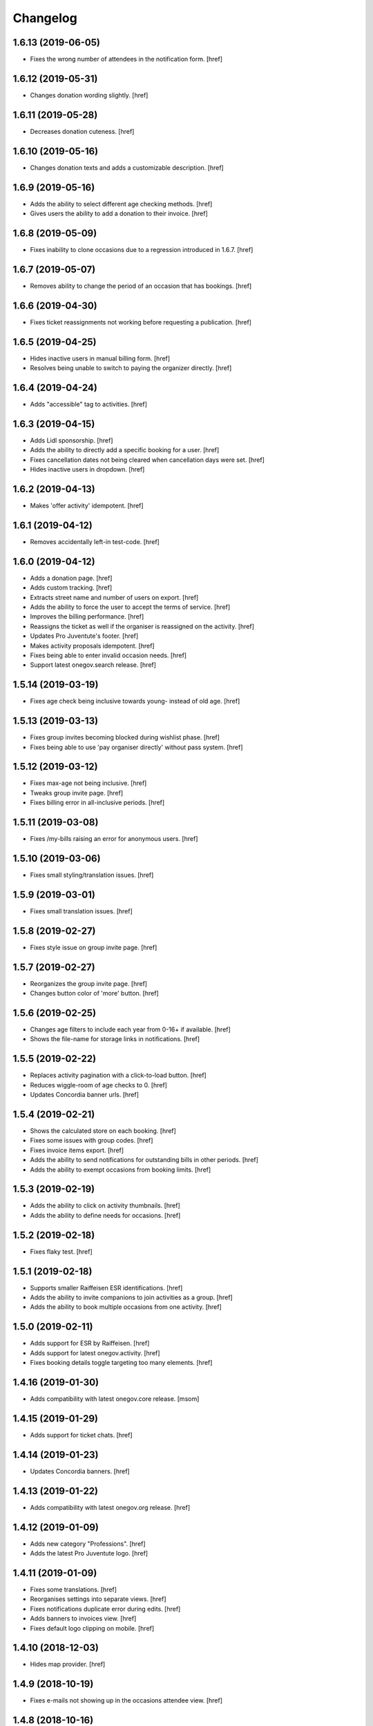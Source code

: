 Changelog
---------
1.6.13 (2019-06-05)
~~~~~~~~~~~~~~~~~~~

- Fixes the wrong number of attendees in the notification form.
  [href]

1.6.12 (2019-05-31)
~~~~~~~~~~~~~~~~~~~

- Changes donation wording slightly.
  [href]

1.6.11 (2019-05-28)
~~~~~~~~~~~~~~~~~~~

- Decreases donation cuteness.
  [href]

1.6.10 (2019-05-16)
~~~~~~~~~~~~~~~~~~~

- Changes donation texts and adds a customizable description.
  [href]

1.6.9 (2019-05-16)
~~~~~~~~~~~~~~~~~~~

- Adds the ability to select different age checking methods.
  [href]

- Gives users the ability to add a donation to their invoice.
  [href]

1.6.8 (2019-05-09)
~~~~~~~~~~~~~~~~~~~

- Fixes inability to clone occasions due to a regression introduced in 1.6.7.
  [href]

1.6.7 (2019-05-07)
~~~~~~~~~~~~~~~~~~~

- Removes ability to change the period of an occasion that has bookings.
  [href]

1.6.6 (2019-04-30)
~~~~~~~~~~~~~~~~~~~

- Fixes ticket reassignments not working before requesting a publication.
  [href]

1.6.5 (2019-04-25)
~~~~~~~~~~~~~~~~~~~

- Hides inactive users in manual billing form.
  [href]

- Resolves being unable to switch to paying the organizer directly.
  [href]

1.6.4 (2019-04-24)
~~~~~~~~~~~~~~~~~~~

- Adds "accessible" tag to activities.
  [href]

1.6.3 (2019-04-15)
~~~~~~~~~~~~~~~~~~~

- Adds Lidl sponsorship.
  [href]

- Adds the ability to directly add a specific booking for a user.
  [href]

- Fixes cancellation dates not being cleared when cancellation days were set.
  [href]

- Hides inactive users in dropdown.
  [href]

1.6.2 (2019-04-13)
~~~~~~~~~~~~~~~~~~~

- Makes 'offer activity' idempotent.
  [href]

1.6.1 (2019-04-12)
~~~~~~~~~~~~~~~~~~~

- Removes accidentally left-in test-code.
  [href]

1.6.0 (2019-04-12)
~~~~~~~~~~~~~~~~~~~

- Adds a donation page.
  [href]

- Adds custom tracking.
  [href]

- Extracts street name and number of users on export.
  [href]

- Adds the ability to force the user to accept the terms of service.
  [href]

- Improves the billing performance.
  [href]

- Reassigns the ticket as well if the organiser is reassigned on the activity.
  [href]

- Updates Pro Juventute's footer.
  [href]

- Makes activity proposals idempotent.
  [href]

- Fixes being able to enter invalid occasion needs.
  [href]

- Support latest onegov.search release.
  [href]

1.5.14 (2019-03-19)
~~~~~~~~~~~~~~~~~~~

- Fixes age check being inclusive towards young- instead of old age.
  [href]

1.5.13 (2019-03-13)
~~~~~~~~~~~~~~~~~~~

- Fixes group invites becoming blocked during wishlist phase.
  [href]

- Fixes being able to use 'pay organiser directly' without pass system.
  [href]

1.5.12 (2019-03-12)
~~~~~~~~~~~~~~~~~~~

- Fixes max-age not being inclusive.
  [href]

- Tweaks group invite page.
  [href]

- Fixes billing error in all-inclusive periods.
  [href]

1.5.11 (2019-03-08)
~~~~~~~~~~~~~~~~~~~

- Fixes /my-bills raising an error for anonymous users.
  [href]

1.5.10 (2019-03-06)
~~~~~~~~~~~~~~~~~~~

- Fixes small styling/translation issues.
  [href]

1.5.9 (2019-03-01)
~~~~~~~~~~~~~~~~~~~

- Fixes small translation issues.
  [href]

1.5.8 (2019-02-27)
~~~~~~~~~~~~~~~~~~~

- Fixes style issue on group invite page.
  [href]

1.5.7 (2019-02-27)
~~~~~~~~~~~~~~~~~~~

- Reorganizes the group invite page.
  [href]

- Changes button color of 'more' button.
  [href]

1.5.6 (2019-02-25)
~~~~~~~~~~~~~~~~~~~

- Changes age filters to include each year from 0-16+ if available.
  [href]

- Shows the file-name for storage links in notifications.
  [href]

1.5.5 (2019-02-22)
~~~~~~~~~~~~~~~~~~~

- Replaces activity pagination with a click-to-load button.
  [href]

- Reduces wiggle-room of age checks to 0.
  [href]

- Updates Concordia banner urls.
  [href]

1.5.4 (2019-02-21)
~~~~~~~~~~~~~~~~~~~

- Shows the calculated store on each booking.
  [href]

- Fixes some issues with group codes.
  [href]

- Fixes invoice items export.
  [href]

- Adds the ability to send notifications for outstanding bills in other periods.
  [href]

- Adds the ability to exempt occasions from booking limits.
  [href]

1.5.3 (2019-02-19)
~~~~~~~~~~~~~~~~~~~

- Adds the ability to click on activity thumbnails.
  [href]

- Adds the ability to define needs for occasions.
  [href]

1.5.2 (2019-02-18)
~~~~~~~~~~~~~~~~~~~

- Fixes flaky test.
  [href]

1.5.1 (2019-02-18)
~~~~~~~~~~~~~~~~~~~

- Supports smaller Raiffeisen ESR identifications.
  [href]

- Adds the ability to invite companions to join activities as a group.
  [href]

- Adds the ability to book multiple occasions from one activity.
  [href]

1.5.0 (2019-02-11)
~~~~~~~~~~~~~~~~~~~

- Adds support for ESR by Raiffeisen.
  [href]

- Adds support for latest onegov.activity.
  [href]

- Fixes booking details toggle targeting too many elements.
  [href]

1.4.16 (2019-01-30)
~~~~~~~~~~~~~~~~~~~

- Adds compatibility with latest onegov.core release.
  [msom]

1.4.15 (2019-01-29)
~~~~~~~~~~~~~~~~~~~

- Adds support for ticket chats.
  [href]

1.4.14 (2019-01-23)
~~~~~~~~~~~~~~~~~~~

- Updates Concordia banners.
  [href]

1.4.13 (2019-01-22)
~~~~~~~~~~~~~~~~~~~

- Adds compatibility with latest onegov.org release.
  [href]

1.4.12 (2019-01-09)
~~~~~~~~~~~~~~~~~~~

- Adds new category "Professions".
  [href]

- Adds the latest Pro Juventute logo.
  [href]

1.4.11 (2019-01-09)
~~~~~~~~~~~~~~~~~~~

- Fixes some translations.
  [href]

- Reorganises settings into separate views.
  [href]

- Fixes notifications duplicate error during edits.
  [href]

- Adds banners to invoices view.
  [href]

- Fixes default logo clipping on mobile.
  [href]

1.4.10 (2018-12-03)
~~~~~~~~~~~~~~~~~~~

- Hides map provider.
  [href]

1.4.9 (2018-10-19)
~~~~~~~~~~~~~~~~~~~

- Fixes e-mails not showing up in the occasions attendee view.
  [href]

1.4.8 (2018-10-16)
~~~~~~~~~~~~~~~~~~~

- Fixes an issue with edit links for editors during inactive periods.
  [href]

- Moves occasions filter further down.
  [href]

- Adds support for the latest onegov.pay, onegov.org and onegov.core release.
  [href]

1.4.7 (2018-10-15)
~~~~~~~~~~~~~~~~~~~

- Adds support for the latest onegov.org release.
  [href]

1.4.6 (2018-10-12)
~~~~~~~~~~~~~~~~~~~

- Hides activities without occasions from anonymous users.
  [href]

- Fixes archived occasions not being toggleable for editors.
  [href]

- Fixes an IE 11 display issue on Windows 7.
  [href]

- Improves cash payments wording.
  [href]

1.4.5 (2018-10-11)
~~~~~~~~~~~~~~~~~~~

- Adds support for the latest onegov.org release.
  [href]

1.4.4 (2018-09-24)
~~~~~~~~~~~~~~~~~~~

- Adds filtering activites by occasions (now, future, past, without).
  [href]

1.4.3 (2018-09-22)
~~~~~~~~~~~~~~~~~~~

- Adds the ability to filter activites by price range.
  [href]

- Loads filtered activites using AJAX for a better user experience.
  [href]

- Renames the attendee's notes to "health information".
  [href]

- Fixes occasion state being visible before the start of the wishlist phase.
  [href]

- Improves the order of activity filters.
  [href]

1.4.2 (2018-09-19)
~~~~~~~~~~~~~~~~~~~

- Further improves the look of my-bookings.
  [href]

- Disables new activites when no period is active.
  [href]

- Shows archived occasions for editors.
  [href]

- Improves look of occasions by period toggle on activity view.
  [href]

- Fixes being unable to book over blocked bookings.
  [href]

1.4.1 (2018-09-05)
~~~~~~~~~~~~~~~~~~~

- Fixes booking view error concerning attendees with no bookings.
  [href]

1.4.0 (2018-09-04)
~~~~~~~~~~~~~~~~~~~

- Fixes duplicated subjects in notifications leading to errors.
  [href]

- Changes the address field in the userprofile to be required.
  [href]

- Fixes calendars not showing all dates of multi-day events.
  [href]

- Show atteneees of cancelled occasions in notifiations.
  [href]

- Include organisers in notifications to recipients by occasion.
  [href]

- No longer considers organisers whose occasions have been cancelled as active,
  in the notifications view.
  [href]

- Adds an option to pay organisers in cash.
  [href]

- Redesigns the occasions display.
  [href]

- Hides the ticket state when an ctivity is in preview.
  [href]

- Removes the ability to edit the userprofile via the activities.
  [href]

1.3.35 (2018-08-02)
~~~~~~~~~~~~~~~~~~~

- Fixes booking view failing wheren there are no periods defined.
  [href]

1.3.34 (2018-07-30)
~~~~~~~~~~~~~~~~~~~

- Adds Concordia's winter promotion.
  [href]

- Versions the static files for improved caching.
  [href]

1.3.33 (2018-06-13)
~~~~~~~~~~~~~~~~~~~

- Fixes billing export including bills from multiple periods.
  [href]

1.3.32 (2018-06-04)
~~~~~~~~~~~~~~~~~~~

- Adds the ability to reassign blocked bookings after confirmation.
  [href]

1.3.31 (2018-05-08)
~~~~~~~~~~~~~~~~~~~

- Improves the performance of the reset-matching function.
  [href]

1.3.30 (2018-04-30)
~~~~~~~~~~~~~~~~~~~

- Adds compatibility with latest onegov.core release.
  [href]

1.3.29 (2018-04-27)
~~~~~~~~~~~~~~~~~~~

- Improves html output in occasion export.
  [href]

- Adds user categories to user export.
  [href]

- Fixes user e-mail not being correct on the user export.
  [href]

- Sorts the user export by login.
  [href]

- Improves user management form organisation.
  [href]

- Fixes a few typos in German.
  [href]

1.3.28 (2018-04-17)
~~~~~~~~~~~~~~~~~~~

- Adds the ability to pick the data shown about organisers.
  [href]

1.3.27 (2018-04-09)
~~~~~~~~~~~~~~~~~~~

- Enables Concordia's 2018 summer banner.
  [href]

1.3.26 (2018-04-02)
~~~~~~~~~~~~~~~~~~~

- Re-enables the ability to print the attendees of single occasions.
  [href]

- Fixes bookings print button not working.
  [href]

1.3.25 (2018-03-23)
~~~~~~~~~~~~~~~~~~~

- Fixes related bookings not working for cancelled bookings.
  [href]

1.3.24 (2018-03-20)
~~~~~~~~~~~~~~~~~~~

- Fixes activity discard being available when it's no longer possible.
  [href]

- Fixes related attendees query returning in a wrong attendee count.
  [href]

1.3.23 (2018-03-15)
~~~~~~~~~~~~~~~~~~~

- Only show admins in the tickets view.
  [href]

- Adds the e-mail and the place to the attendee list.
  [href]

- Moves the attendee print view to the activity edit-bar.
  [href]

- Limits attendee display in my bookings to attendees who were accepted.
  [href]

- Adds extra space to bill print-out.
  [href]

- Fixes long address lines breaking the attendee print output.
  [href]

1.3.22 (2018-03-13)
~~~~~~~~~~~~~~~~~~~

- Adds the ability to view and print the invoice via the billing.
  [href]

- Improves activity print result.
  [href]

- Improves French translation.
  [href]

1.3.21 (2018-03-06)
~~~~~~~~~~~~~~~~~~~

- Splits e-mails into transactional/marketing.
  [href]

- Enables changes of max booking count after booking confirmation.
  [href]

1.3.20 (2018-03-01)
~~~~~~~~~~~~~~~~~~~

- Blocks manual bookings from being added before the billing is confirmed.
  [href]

- Adds billing reset function.
  [href]

1.3.19 (2018-02-22)
~~~~~~~~~~~~~~~~~~~

- Fixes being unable to mark a refunded payment as paid.
  [href]

1.3.18 (2018-02-20)
~~~~~~~~~~~~~~~~~~~

- Adds the ability to limit attendees to one activity per day.
  [href]

- Shows a warning when changing occasions of confirmed periods.
  [href]

- Hides archived occasions from organisers.
  [href]

- Adds a subscriptable calendar to each attendee.
  [href]

- Optionally shows contact details of other parents for the same activity.
  [href]

- Only shows weeks with existing occasions in the filter view.
  [href]

- Shows fewer details about oragnisers.
  [href]

1.3.17 (2018-02-06)
~~~~~~~~~~~~~~~~~~~

- Fixes wrong form title for contact forms in German.
  [href]

1.3.16 (2018-02-01)
~~~~~~~~~~~~~~~~~~~

- Fixes contact link for new and existing organisations.
  [href]

1.3.15 (2018-01-22)
~~~~~~~~~~~~~~~~~~~

- Adds manual bookings to billing.
  [href]

- Fixes wrong hint in activity archival dialog.
  [href]

- Fixes daily report e-mail setting being shown on member profiles.
  [href]

- Shows the reason why the matching button is hidden before the wishlist phase.
  [href]

1.3.14 (2018-01-04)
~~~~~~~~~~~~~~~~~~~

- Depends on latest onegov.org release.
  [href]

- Requires Python 3.6.
  [href]

1.3.13 (2017-12-22)
~~~~~~~~~~~~~~~~~~~

- Switches to onegov core's custom json module.
  [href]

1.3.12 (2017-12-13)
~~~~~~~~~~~~~~~~~~~

- Fixes booking link in matching view not returning to the right view.
  [href]

1.3.11 (2017-12-13)
~~~~~~~~~~~~~~~~~~~

- Fixes booking link in matching view.
  [href]

1.3.10 (2017-12-13)
~~~~~~~~~~~~~~~~~~~

- Fixes datetime pickers on occasion forms not working without active period.
  [href]

- Improves the performance of the billing view by an order of magnitude.
  [href]

- Improves the performance of the matching view by an order of magnitude.
  [href]

1.3.9 (2017-12-05)
~~~~~~~~~~~~~~~~~~~

- Uses the Ferienpass name for email senders.
  [href]

- Adds a text version of the html output in activites exports.
  [href]

- Hides users without realname from the booking/payment selectors.
  [href]

- Ensures absence of whitespace in user realnames.
  [href]

- Allows the publication/archival of activities from inactive periods.
  [href]

- Improves the look of the occasions in the activity view.
  [href]

- Stops muted tickets from sending activity publication e-mails.
  [href]

- Adds activity messages to publiation/archival of activities.
  [href]

1.3.8 (2017-11-22)
~~~~~~~~~~~~~~~~~~~

- Changes the style to work with the latest onegov.org release.
  [href]

1.3.7 (2017-11-20)
~~~~~~~~~~~~~~~~~~~

- Includes the version, current user and role in javascript error reports.
  [href]

1.3.6 (2017-11-20)
~~~~~~~~~~~~~~~~~~~

- Moves yubikey/user registration toggles to configuration.
  [href]

1.3.5 (2017-11-13)
~~~~~~~~~~~~~~~~~~~

- Shows accidentally hidden payment fields in settings.
  [href]

1.3.4 (2017-11-09)
~~~~~~~~~~~~~~~~~~~

- Adds french logo of Pro Juventute.
  [href]

1.3.3 (2017-11-08)
~~~~~~~~~~~~~~~~~~~

- Improves look of advanced settings.
  [href]

- Stops editors from seeing pages hidden from public.
  [href]

- Updates French translation.
  [href]

1.3.2 (2017-10-25)
~~~~~~~~~~~~~~~~~~~

- Adds compatibility with the latest onegov.foundation release.
  [href]

1.3.1 (2017-10-16)
~~~~~~~~~~~~~~~~~~~

- Defaults to the beginning of the active period when creting an occasion.
  [href]

- Adds the ability to include timestamps in sponsoring urls.
  [href]

- Adds more information to the attendee print-out.
  [href]

- Adds the ability to toggle the political municipality in the userprofile.
  [href]

- Adds the ability to filter activites by municipality.
  [href]

1.3.0 (2017-10-10)
~~~~~~~~~~~~~~~~~~~

- Adds French translation.
  [href]

- Adds Credit Suisse sponsoring.
  [href]

- Translates urls to English.
  [href]

- Fixes booking confirmation dialogs showing the wrong times.
  [href]

- Updates Concordia's URLs.
  [href]

- Adds the ability to pay invoice items using Stripe.
  [href]

1.2.6 (2017-09-28)
~~~~~~~~~~~~~~~~~~~

- Adds compatibility with latest onegov.org release.
  [href]

- Switches to onegov.search's automatic language detection.
  [href]

1.2.5 (2017-08-16)
~~~~~~~~~~~~~~~~~~~

- Fixes footer urls.
  [href]

- Fixes newlines in notification templates not rendering as expected.
  [href]

1.2.4 (2017-08-03)
~~~~~~~~~~~~~~~~~~~

- Switches from onegov.testing to onegov_testing.
  [href]

1.2.3 (2017-08-03)
~~~~~~~~~~~~~~~~~~~

- Adds support for Camt.054.
  [href]

- Updates the partner links in the footer.
  [href]

1.2.2 (2017-07-17)
~~~~~~~~~~~~~~~~~~~

- Records changes to the period on the new timeline.
  [href]

1.2.1 (2017-06-29)
~~~~~~~~~~~~~~~~~~~

- Adds CONCORDIA as a platform sponsor.
  [href]

1.2.0 (2017-06-26)
~~~~~~~~~~~~~~~~~~~

- Hides certain organiser fields from the member's userprofile.
  [href]

- Adds the ability to book denied bookings if there's an available spot.
  [href]

- Changes the thumbnail for activities from circle to rounded square.
  [href]

- Adds the ability to offer archived activities again.
  [href]

- Adds the ability to archive periods.
  [href]

- Adds support for multiple publication requests per activity and period.
  [href]

1.1.0 (2017-06-21)
~~~~~~~~~~~~~~~~~~~

- Adds the ability to clone occasions.
  [href]

- Renames "Periode" to "Zeitraum" in the German translation.
  [href]

- Shows activity/attendee/booking/billing links on the user view.
  [href]

- Shows a thumbnail for each activity in the overview.
  [href]

- Adds a sponsor-banner mechanism for the bookings view.
  [href]

- Adds Pro Juventute's Google Tag Manager script.
  [href]

- Updates the initial content for future feriennet orgs.
  [href]

1.0.0 (2017-05-29)
~~~~~~~~~~~~~~~~~~~

- Removes sponsorships for now.
  [href]

0.11.1 (2017-05-17)
~~~~~~~~~~~~~~~~~~~

- Shows the ESR participation number instead of the account if selected.
  [href]

- Changes the footer/sponsorship styles.
  [href]

- Fixes export not working if the period's cost was set to None.
  [href]

0.11.0 (2017-05-12)
~~~~~~~~~~~~~~~~~~~

- The deadline is now inclusive (including the day it ends).
  [href]

- Improves the speed by which the matches view is rendered.
  [href]

- Adds platform sponsoring.
  [href]

- Adds the ability to filter activities by weekday.
  [href]

0.10.1 (2017-05-10)
~~~~~~~~~~~~~~~~~~~

- No longer hides the enroll button if the occasion is full during prebooking.
  [href]

- Don't touch the cancelled bookings during matching reset.
  [href]

- Always shows the first date of any occasion in the matching view.
  [href]

- Hides the enroll button after the wishlist, but before the booking phase.
  [href]

- Fixes bank_beneficiary on userprofile not being saved.
  [href]

- Fixes prebooking phase not starting exactly at 00:00.
  [href]

0.10.0 (2017-05-08)
~~~~~~~~~~~~~~~~~~~

- Adds a link from the matching view to the userprofile.
  [href]

- Fixes an error caused by invalid credentials.
  [href]

- Adds exports for activities, occasions, invoice items and users.
  [href]

- Adds the ability to filter overfull and cancelled occasions when matching.
  [href]

- Fixes a number of grammatical errors in German.
  [href]

- Switches to a generic enroll text that works for all children.
  [href]

- Adds support for ESR payment orders.
  [href]

- Adds more target groups to send notifications to.
  [href]

0.9.0 (2017-05-03)
~~~~~~~~~~~~~~~~~~~

- Adds the ability to search attendees and activity organisers.
  [href]

- Forces users update their profile after login and before booking.
  [href]

- Adds the ability to manage bokings/wishes on the matching view.
  [href]

- Adds links from the matching view to the attendee and its bookings/wishes.
  [href]

- Adds the ability to filter the matching view.
  [href]

- Limits editors edit activites/occasions only in preview or proposed state.
  [href]

0.8.0 (2017-04-28)
~~~~~~~~~~~~~~~~~~~

- Forces all usernames to be in lowercase.
  [href]

- Moves the period filter further up.
  [href]

- Increases the maximum allowed block-time from 90 to 360 minutes.
  [href]

0.7.1 (2017-04-11)
~~~~~~~~~~~~~~~~~~~

- Adds a beneficiary to the bank account.
  [href]

0.7.0 (2017-03-28)
~~~~~~~~~~~~~~~~~~~

- Switches to Elasticsearch 5.
  [href]

0.6.2 (2017-03-23)
~~~~~~~~~~~~~~~~~~~

- Enable messages to attendees of cancelled occasions.
  [href]

- Fixes no error showing for the first attendee added by a member.
  [href]

0.6.1 (2017-03-21)
~~~~~~~~~~~~~~~~~~~

- Rely on latest onegov.org release.
  [href]

0.6.0 (2017-03-15)
~~~~~~~~~~~~~~~~~~~

- Removes the 'denied' state for activities.
  [href]

- Further differentiates between ticket and activity.
  [href]

- Highlights the difference beteween a non-full occasion and a cancelled one.
  [href]

- No longer cascades changes when cancelling a booking.
  [href]

- Adds an IBAN field to all user profiles.
  [href]

- Fix wishlist-count excluding blocked/denied bookings.
  [href]

- Show the available spots in the activities list.
  [href]

- Moves the admin-only filters to the top of the activity-filters list.
  [href]

- Only count the accepted bookings when looking at the booking limit.
  [href]

- Fixes matching view omitting items at random.
  [href]

0.5.1 (2017-03-03)
~~~~~~~~~~~~~~~~~~~

- Fixes the daily ticket status being sent to editors.
  [href]

- Fixes being unable to change the ticket status in the user profile.
  [href]

- Fixes the daily ticket being disabled when editing the user profile.
  [href]

0.5.0 (2017-03-02)
~~~~~~~~~~~~~~~~~~~

- Reorganises the activity filters.
  [href]

- Adds the ability to filter activities by period weeks.
  [href]

- Fixes age check not working for existing attendees.
  [href]

- Adds the ability to selectivly incrase the priority of bookings.
  [href]

- Fixes activities visibility for members.
  [href]

- No longer send e-mails to inactive users.
  [href]

- Introduces a way to define the way an org name is split into two lines.
  [href]

- Use dropdowns instead of lists for the period/username selection.
  [href]

0.4.1 (2017-02-24)
~~~~~~~~~~~~~~~~~~~

- Adds a meeting point to the occasion, a location to the activity.
  [href]

- Renames "Opening hours" into something more fitting to a Ferienpass.
  [href]

- Adds a favicon.
  [href]

- Limit the bookings count to open/accepted bookings.
  [href]

- Hides the homepage images in the settings.
  [href]

- Improves period form descriptions.
  [href]

- Restrict cancellations after matching to admins only.
  [href]

- Adds the ability to define attendee-based limits.
  [href]

- Adds the ability to set a booking deadline on the period.
  [href]

- Hide pagination if there are no accessible activities.
  [href]

0.4.0 (2017-02-21)
~~~~~~~~~~~~~~~~~~~

- Adds more fields to the user form.
  [href]

- Splits attendee name into first/last name.
  [href]

- Show a description about the process instead of the content in the activity
  ticket view.
  [href]

- Adds the ability to set the minimum time between bookings.
  [href]

- Adds the ability to exclude occasions from the overlap check.
  [href]

- Adds four new categories.
  [href]

- Adds up-front age validation for enrollments.
  [href]

- Hides the activities to non-organisers/admins if there's no active period.
  [href]

- Shows the ages, costs and number of occasions on the activities view.
  [href]

- Removes schoolclass-references from the age filters.
  [href]

- Adds the ability to print all bookings or a specific one.
  [href]

0.3.1 (2017-02-14)
~~~~~~~~~~~~~~~~~~~

- Adds the ability to work with multiple dates per occasion.
  [href]

- Revoke access to notifications for organisers.
  [href]

- Do not show the booking button before the wishlist phase has started.
  [href]

- Adds a notes field to the attendee.
  [href]

- Add organiser to the searchable attributes of activites.
  [href]

- Fixes users being able to book occasions of unapproved activites.
  [href]

- Start caching some often used data using the orm cache descriptor.
  [href]

- Hide activites without an occasion in the active period from anonymous users.
  [href]

- Adds the ability to enter the gender of an attendee.
  [href]

- Fixes wrong operability calculation.
  [href]

0.3.0 (2017-01-30)
~~~~~~~~~~~~~~~~~~~

- Fixes wrong font for generic logo.
  [href]

- Shows the management menu for organisers again.
  [href]

0.2.2 (2017-01-19)
~~~~~~~~~~~~~~~~~~~

- Depend on latest onegov.org release.
  [href]

0.2.1 (2017-01-19)
~~~~~~~~~~~~~~~~~~~

- Depend on latest onegov.org release.
  [href]

0.2.0 (2017-01-19)
~~~~~~~~~~~~~~~~~~~

- Improve design, moving all global tools to the top.
  [href]

- Improves the initial content.
  [href]

- No longer use custom page structure and cover page content.
  [href]

- No longer send e-mails to admins if they are publishing their own activites.
  [href]

0.1.5 (2016-12-28)
~~~~~~~~~~~~~~~~~~~

- Adds the ability to send e-mails manually to different sets of people.
  [href]

0.1.4 (2016-12-15)
~~~~~~~~~~~~~~~~~~~

- Adds an emergency contact to the userprofile.
  [href]

- Fixes cancelled bookings blocking new bookings.
  [href]

0.1.3 (2016-12-13)
~~~~~~~~~~~~~~~~~~~

- Adds the ability to create invoices and to mark them as paid
  [href]

- Ensures that the number of spots on an occasion cannot be lower than
  the number of already accepted bookings.
  [jref]

- Adds the ability to cancel, reactivate and delete occasions.
  [href]

0.1.2 (2016-12-01)
~~~~~~~~~~~~~~~~~~~

- Attendees may no longer book multiple occasions of an activity.
  [href]

- Shows the total costs on the booking view.
  [href]

- Shows the price of each booking and the cost for the activity pass.
  [href]

- Adds the ability to limit the number of bookings per attendee and period.
  [href]

- Adds the ability to set the price of a booking on the period.
  [href]

- Adds the ability to change the cost of an occasion.
  [href]

0.1.1 (2016-11-25)
~~~~~~~~~~~~~~~~~~~

- Adds the ability for administrators to create a booking for someone else.
  [href]

- Adds the ability to book directly and cancel existing bookings.
  [href]

- Indicate unoperable occasions in the booking view.
  [href]

- Adds the ability to confirm the automatic matching.
  [href]

- Adds the ability to influence the matching algorithm using various options.
  [href]

0.1.0 (2016-11-18)
~~~~~~~~~~~~~~~~~~~

- The bookings are now called wishlists until the period is confirmed.
  [href]

- Adds the ability to match bookings/attendees with occasions.
  [href]

0.0.9 (2016-11-02)
~~~~~~~~~~~~~~~~~~~

- Adds the ability to enroll children in occasions.
  [href]

0.0.8 (2016-10-20)
~~~~~~~~~~~~~~~~~~~

- Adds the ability to manage periods for occasions.
  [href]

- Fixes occasion factoids not aligning nicely over multiple lines.
  [href]

0.0.7 (2016-10-14)
~~~~~~~~~~~~~~~~~~~

- Adds the ability to discard activites in the "preview" state.
  [href]

- Adds the ability to filter ones own activities.
  [href]

- Adds the ability to filter activities by age.
  [href]

0.0.6 (2016-10-11)
~~~~~~~~~~~~~~~~~~~

- Adds the ability to change any userprofile as administrator.
  [href]

- Adds the ability to filter activites by the duration of their occasions.
  [href]

- Always show an "Activities" link in the top bar.
  [href]

- Organisers may now upload images and set internal links, file uploads
  are prohibited though.
  [href]

- Gives admins the ability to change the organiser of an activity.
  [href]

- Activites in preview are now always visible for admins.
  [href]

0.0.5 (2016-10-04)
~~~~~~~~~~~~~~~~~~~

- Adds the ability to enter/delete occasions.
  [href]

- Fix activity access rule for editors.
  [href]

0.0.4 (2016-09-29)
~~~~~~~~~~~~~~~~~~~

- Shows the organiser of each activity on the activity itself.
  [href]

- Adds the ability to filter activites by tag.
  [href]

0.0.3 (2016-09-22)
~~~~~~~~~~~~~~~~~~~

- Adds the ability to create, publish and change activites.
  [href]

0.0.2 (2016-09-13)
~~~~~~~~~~~~~~~~~~~

- Adds login/registration buttons to default homepage.
  [href]

0.0.1 (2016-09-13)
~~~~~~~~~~~~~~~~~~~

- Initial Release.
  [href]
